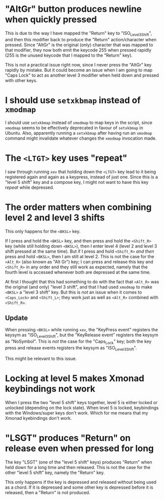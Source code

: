 * "AltGr" button produces newline when quickly pressed

This is due to the way I have mapped the "Return" key to "ISO_Level3_Shift", and
then this modifier back to produce the "Return" action/character when pressed.
Since "AltGr" is the original (only) character that was mapped to that
modifier, they now both emit the keycode 255 when pressed rapidly (255 is the
unused keycode that I mapped to the "Return" key).

This is not a practical issue right now, since I never press the "AltGr" key
rapidly by mistake. But it could become an issue when I am going to map "Caps
Lock" to act as another level 3 modifier when held down and pressed with other
keys.

* I should use ~setxkbmap~ instead of ~xmodmap~

I should use ~setxkbmap~ instead of ~xmodmap~ to map keys in the script, since
~xmodmap~ seems to be effectively deprecated in favour of ~setxkbmap~ in Ubuntu.
Also, apparently running a ~setxkbmap~ after having run an ~xmodmap~ command
might invalidate whatever changes the ~xmodmap~ invocation made.

* The ~<LTGT>~ key uses "repeat"

I saw through running ~xev~ that holding down the ~<LTGT>~ key lead to it being
registered again and again as a keypress, instead of just one. Since this is a
"level 5 shift" key and a compose key, I might not want to have this key
/repeat/ while depressed.

* The order matters when combining level 2 and level 3 shifts

This only happens for the ~<BKSL>~ key.

If I press and hold the ~<BKSL>~ key, and then press and hold the ~<Shift_R>~
key (while still holding down ~<BKSL>~), then I enter level 4 (level 2 and level
3 shift pressed at the same time). But if I press and hold ~<Shift_R>~ /and
then/ press and hold ~<BKSL>~, then I am still at level 2. This is not the case
for the ~<Alt_R>~ (also known as "Alt Gr") key; I can press and release this key
and ~<Shift_R>~ in any order and they still work as expected, namely that the
fourth level is accessed whenever both are depressed at the same time.

At first I thought that this had something to do with the fact that ~<Alt_R>~
was the original (and only) "level 3 shift", and that I had used ~xmodmap~ to
make ~<BKSL>~ a "level 3 shift" key. But this is /not/ an issue when it comes to
~<Caps_Lock>~ and ~<Shift_L>~; they work just as well as ~<Alt_R>~ combined with
~<Shift_R>~.

** Update

When pressing ~<BKSL>~ while running ~xev~, the "KeyPress event" registers the
keysym as "ISO_Level3_Shift", but the "KeyRelease event" registers the keysym as
"NoSymbol". This is /not/ the case for the "Caps_Lock" key; both the key press
and release events registers the keysym as "ISO_Level3_Shift".

This might be relevant to this issue.

* Locking at level 5 makes Xmonad keybindings not work

When I press the two "level 5 shift" keys together, level 5 is either locked or
unlocked (depending on the lock state). When level 5 is locked, keybindings with
the Windows/super keys don't work. Which for me means that my Xmonad kyebindings
don't work.

* "LSGT" produces "Return" on release even when pressed for long

The key "LSGT" (one of the "level 5 shift" keys) produces "Return" when held
down for a long time and then released. This is not the case for the other
"level 5 shift"  key, namely the "Return" key.

This only happens if the key is depressed and released without being used as a
chord. If it is depressed and some other key is depressed before it is released,
then a "Return" is not produced.
